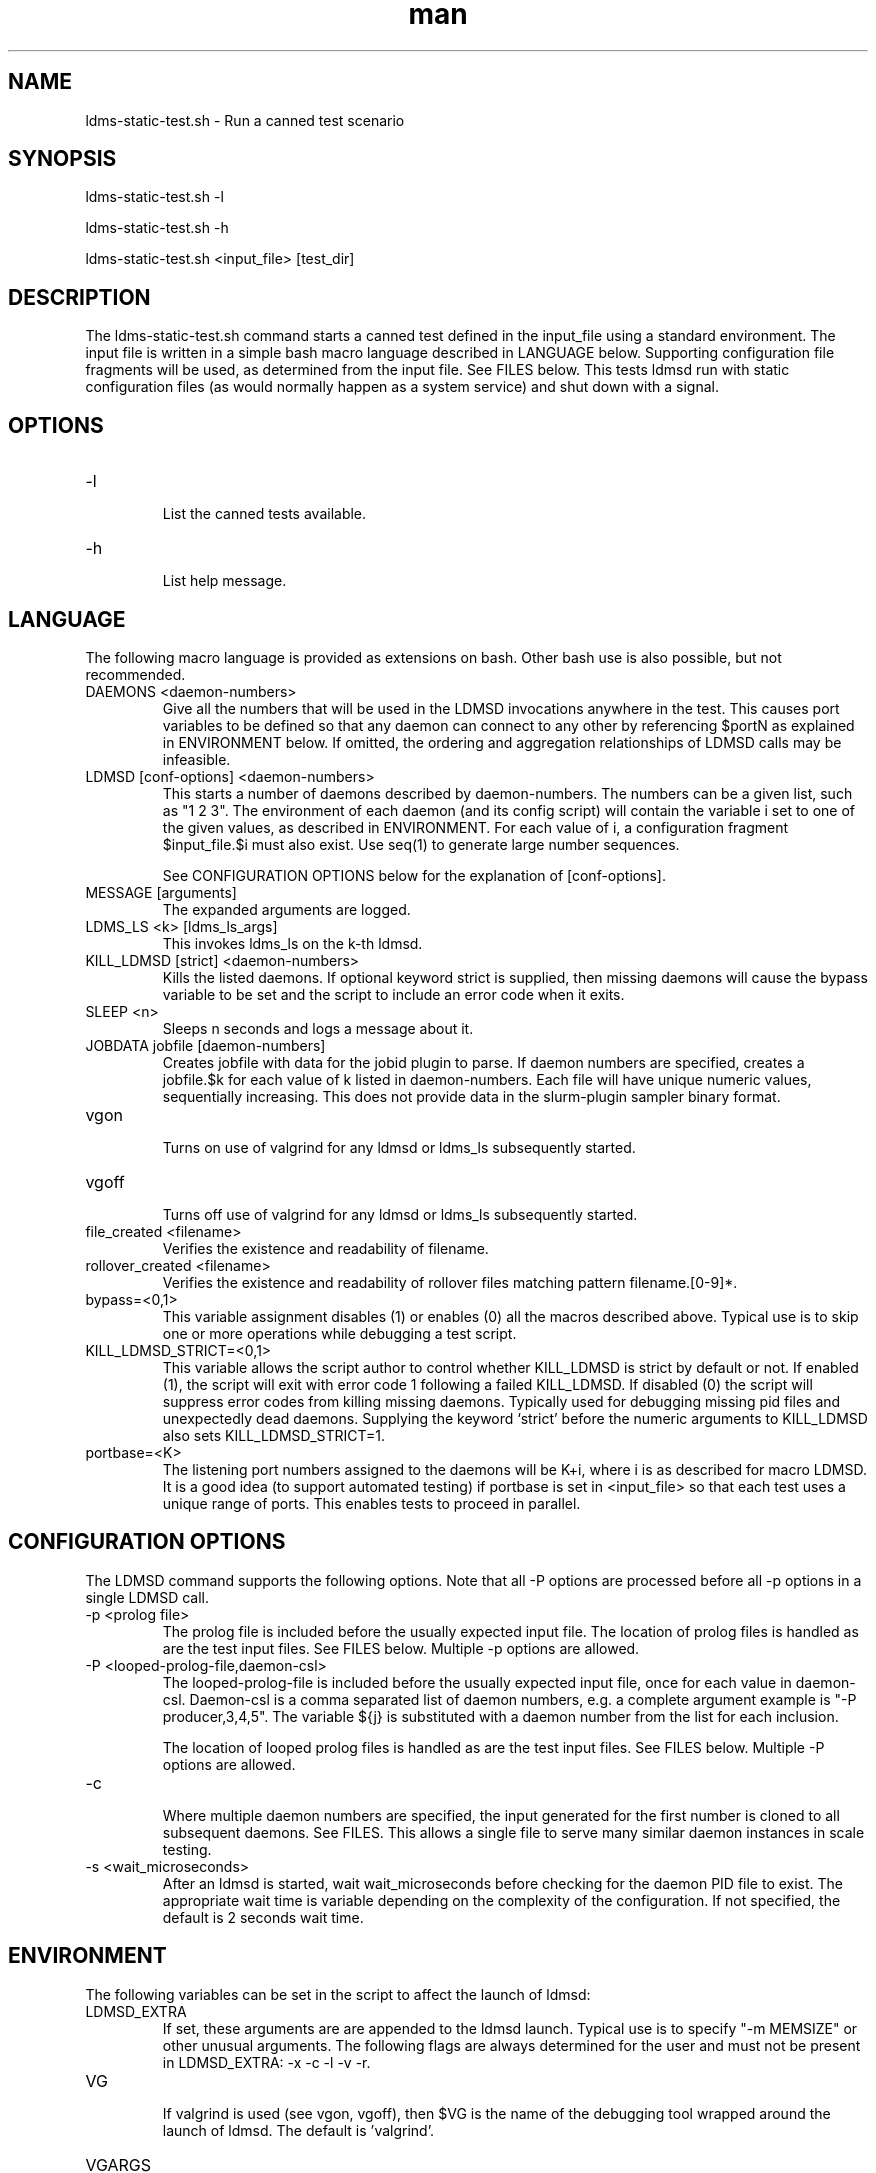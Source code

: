.\" Manpage for ldms-static-test.sh
.\" Contact ovis-help@ca.sandia.gov to correct errors or typos.
.TH man 8 "4 Oct 2020" "v4.3" "ldms-static-test.sh man page"

.SH NAME
ldms-static-test.sh \- Run a canned test scenario

.SH SYNOPSIS
.PP
ldms-static-test.sh -l
.PP
ldms-static-test.sh -h
.PP
ldms-static-test.sh <input_file> [test_dir]

.SH DESCRIPTION
The ldms-static-test.sh command starts a canned test defined in the input_file
using a standard environment. The input file is written in a simple bash macro
language described in LANGUAGE below. Supporting configuration file fragments
will be used, as determined from the input file. See FILES below.
This tests ldmsd run with static configuration files (as would normally
happen as a system service) and shut down with a signal.

.SH OPTIONS
.TP
-l
.br
List the canned tests available.
.TP
-h
.br
List help message.

.SH LANGUAGE

The following macro language is provided as extensions on bash.
Other bash use is also possible, but not recommended.

.TP
DAEMONS <daemon-numbers>
.br
Give all the numbers that will be used in the  LDMSD invocations anywhere in the test.
This causes port variables to be defined so that any daemon can connect to any other by referencing $portN as explained in ENVIRONMENT below. If omitted, the ordering and aggregation relationships of LDMSD calls may be infeasible.
.TP
LDMSD [conf-options] <daemon-numbers>
.br
This starts a number of daemons described by daemon-numbers. The numbers can
be a given list, such as "1 2 3". The environment of each daemon (and its config script)
will contain the variable i set to one of the given values, as described in
ENVIRONMENT. For each value of i, a configuration fragment $input_file.$i must also exist. Use seq(1) to generate large number sequences.

See CONFIGURATION OPTIONS below for the explanation of [conf-options].
.TP
MESSAGE [arguments]
.br
The expanded arguments are logged.
.TP
LDMS_LS <k> [ldms_ls_args]
.br
This invokes ldms_ls on the k-th ldmsd.
.TP
KILL_LDMSD [strict] <daemon-numbers>
.br
Kills the listed daemons. If optional keyword strict is supplied, then missing daemons will cause the bypass variable to be set and the script to include an error code when it exits.
.TP
SLEEP <n>
.br
Sleeps n seconds and logs a message about it.
.TP
JOBDATA jobfile [daemon-numbers]
.br
Creates jobfile with data for the jobid plugin to parse.
If daemon numbers are specified, creates a jobfile.$k for each
value of k listed in daemon-numbers. Each file will have
unique numeric values, sequentially increasing.
This does not provide data in the slurm-plugin sampler binary format.
.TP
vgon
.br
Turns on use of valgrind for any ldmsd or ldms_ls subsequently started.
.TP
vgoff
.br
Turns off use of valgrind for any ldmsd or ldms_ls subsequently started.
.TP
file_created <filename>
.br
Verifies the existence and readability of filename.
.TP
rollover_created <filename>
.br
Verifies the existence and readability of rollover files matching pattern filename.[0-9]*.
.TP
bypass=<0,1>
.br
This variable assignment disables (1) or enables (0) all the macros described
above. Typical use is to skip one or more operations while debugging a
test script.
.TP
KILL_LDMSD_STRICT=<0,1>
.br
This variable allows the script author to control whether KILL_LDMSD is strict by default or not. If enabled (1), the script will exit with error code 1 following a failed KILL_LDMSD. If disabled (0) the script will suppress error codes from killing missing daemons. Typically used for debugging missing pid files and unexpectedly dead daemons. Supplying the keyword ‘strict’ before the numeric arguments to KILL_LDMSD also sets KILL_LDMSD_STRICT=1.
.TP
portbase=<K>
.br
The listening port numbers assigned to the daemons will be K+i, where i is as described for
macro LDMSD. It is a good idea (to support automated testing) if portbase is set
in <input_file> so that each test uses a unique range of ports. This enables tests
to proceed in parallel.

.SH CONFIGURATION OPTIONS

The LDMSD command supports the following options. Note that all -P options are processed before all -p options in a single LDMSD call.

.TP
-p <prolog file>
.br
The prolog file is included before the usually expected input file. The location of prolog files is handled as are the test input files. See FILES below. Multiple -p options are allowed.
.TP
-P <looped-prolog-file,daemon-csl>
.br
The looped-prolog-file is included before the usually expected input file, once for each value in daemon-csl.
Daemon-csl is a comma separated list of daemon numbers, e.g. a complete argument example is "-P producer,3,4,5". The variable ${j} is substituted with a daemon number from the list for each inclusion.

The location of looped prolog files is handled as are the test input files. See FILES below. Multiple -P options are allowed.
.TP
-c
.br
Where multiple daemon numbers are specified, the input generated for the first number is cloned to all subsequent daemons. See FILES. This allows a single file to serve many similar daemon instances in scale testing.
.TP
-s <wait_microseconds>
.br
After an ldmsd is started, wait wait_microseconds before checking for the daemon PID file to exist. The appropriate wait time is variable depending on the complexity of the configuration. If not specified, the default is 2 seconds wait time.

.SH ENVIRONMENT
The following variables can be set in the script to affect the launch of ldmsd:
.TP
LDMSD_EXTRA
.br
If set, these arguments are are appended to the ldmsd launch. Typical use is
to specify "-m MEMSIZE" or other unusual arguments. The following flags are 
always determined for the user and must not be present in LDMSD_EXTRA: -x -c -l -v -r.
.TP
VG
.br
If valgrind is used (see vgon, vgoff), then $VG is the name of the debugging
tool wrapped around the launch of ldmsd. The default is 'valgrind'.
.TP
VGARGS
.br
If valgrind is used (see vgon, vgoff), then $VGARGS is appended to the default
valgrind arguments.
.TP
VGTAG
.br
If valgrind is used (see vgon, vgoff), then $VGTAG is inserted in the valgrind
output file name when defined. A good practice is for VGTAG to start with ".".
.TP
The following variables are visible to the input file and the configuration file.
.TP
i
.br
Daemon configuration files and commands can refer to ${i} where i is the
integer daemon number supplied via LDMSD for the specific
daemon using the script.
.TP
portN
.br
Daemon configuration files and commands can refer to ${portN} where N is any
value of 'i' described above. portN is the data port number of the N-th daemon.
.TP
input
.br
The name of the input file as specified when invoking this command.
.TP
testname
.br
The base name (directories stripped) of the input file name.
This variable makes it possible to use similar input across many test
files when the name of the input file is the same as the plugin tested.
.TP
TESTDIR
.br
Root directory of the testing setup.
.TP
STOREDIR
.br
A directory that should be used for store output configuration.
.TP
LOGDIR
.br
A directory that should be used for log outputs.
.TP
LDMS_AUTH_FILE
.br
Secret file used for daemon communication.
.TP
XPRT
.br
The transport used. It may be specified in the environment to override
the default 'sock', and it is exported to the executed daemon environment.
.TP
HOST
.br
The host name used for a specific interface. It may be specified in the environment to override
the default 'localhost', and it is exported to the executed daemon environment.

.SH NOTES
Any other variable may be defined and exported for use in the attribute/value
expansion of values in plugin configuration.

.SH EXIT CODES
Expected exit codes are 0 and 1. If the exit codes is 0, then the program will proceed. If the exit code
is 1 then the script will stop and notify the user. 

.SH FILES
.TP
.I $input_file.$i
.br
For each value of i specifed to start an ldmsd, a configuration file named
$input_file.$i must also exist. This configuration file is used when starting the daemon.

Exception: For any single "LDMSD -c <daemon-numbers>", only $input_file.$i for the first listed number is needed; the first file will be used for all subsequent numbers and any matching files except the first are ignored. Where prologs are also specified, the regular prolog inclusion process is applied to the first file.

.TP
.I [test_dir]
.br
If test_dir is supplied, it is used as the test output directory.
The default output location is `pwd`/ldmstest/$testname.
.TP
.I $docdir/examples/static-test/$input_file
.br
If input_file is not found in the current directory, it is checked for in $docdir/examples/static-test/$input_file.
.SH GENERATED FILES
.TP
.I $test_dir/logs/vg.$k$VGTAG.%p
.I $test_dir/logs/vgls.$k$VGTAG.%p
.br
The valgrind log for the kth daemon with PID %p or the valgrind log for ldms_ls of the kth daemon with PID %p, if valgrind is active.
.TP
.I $test_dir/logs/$k.txt
.br
The log for the kth daemon.
.TP
.I $test_dir/run/conf.$k
.br
The input for the kth daemon.
.TP
.I $test_dir/run/env.$k
.br
The environment present for the kth daemon.
.TP
.I $test_dir/run/start.$k
.br
The start command of the kth daemon.
.TP
.I $test_dir/store/
.br
The root of store output locations.
.TP
.I $test_dir/run/ldmsd/secret
.br
The secret file for authentication.


.SH SEE ALSO
seq(1)
